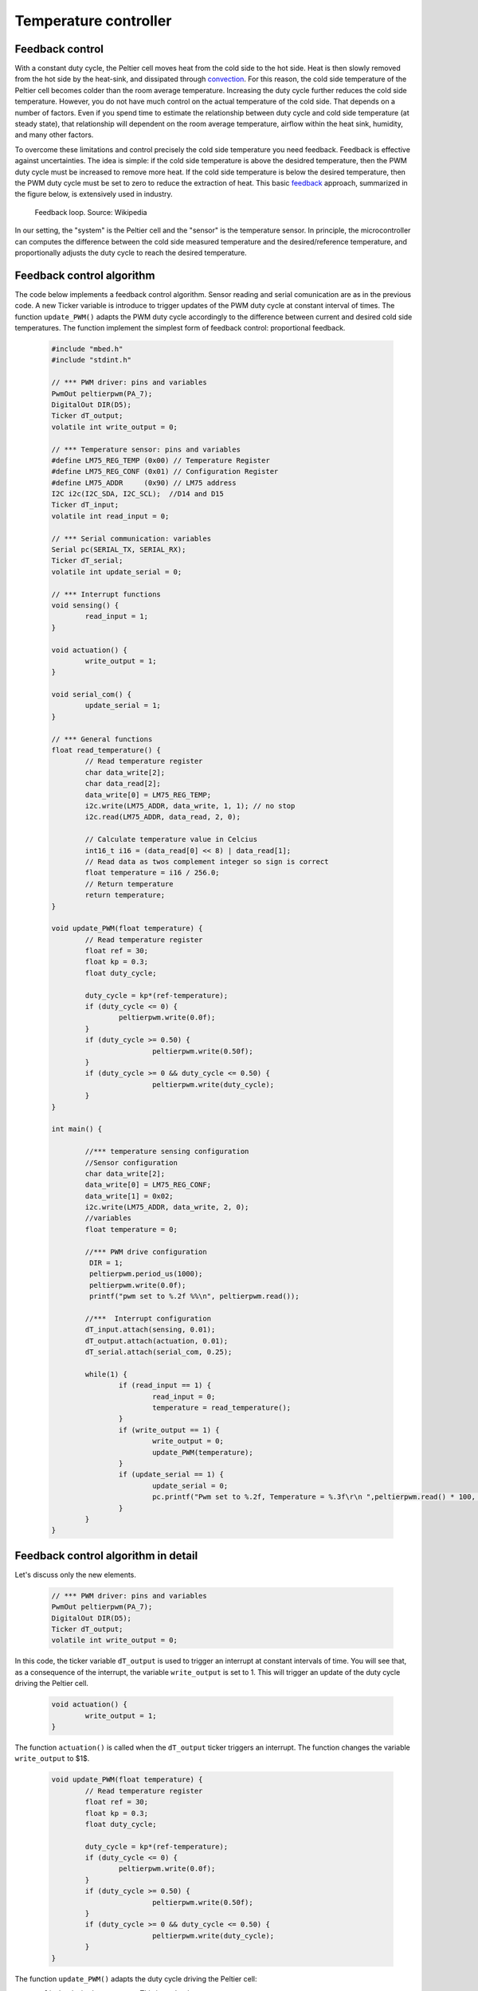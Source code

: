 Temperature controller
======================



Feedback control
----------------



With a constant duty cycle, the Peltier cell moves heat from the cold side to the hot side. Heat is then slowly removed from the hot side by the heat-sink, and dissipated through `convection <https://en.wikipedia.org/wiki/Convection>`_. For this reason, the cold side temperature of the Peltier cell becomes colder than the room average temperature. Increasing the duty cycle further reduces the cold side temperature. However, you do not have much control on the actual temperature of the cold side. That depends on a number of factors. Even if you spend time to estimate the relationship between duty cycle and cold side temperature (at steady state), that relationship will dependent on the room average temperature, airflow within the heat sink, humidity, and many other factors.  

To overcome these limitations and control precisely the cold side temperature you need feedback. Feedback is effective against uncertainties. The idea is simple: if the cold side temperature is above the desidred temperature, then the PWM duty cycle must be increased to remove more heat. If the cold side temperature is below the desired temperature, then the PWM duty cycle must be set to zero to reduce the extraction of heat. This basic `feedback <https://en.wikipedia.org/wiki/Control_theory>`_ approach, summarized in the figure below, is extensively used in industry. 

.. figure:: https://upload.wikimedia.org/wikipedia/commons/2/24/Feedback_loop_with_descriptions.svg
   :scale: 50 %
   :alt: Feedback loop

   Feedback loop. Source: Wikipedia




In our setting, the "system" is the Peltier cell and the "sensor" is the temperature sensor. In principle, the microcontroller can computes the difference between the cold side measured temperature and the desired/reference temperature, and proportionally adjusts the duty cycle to reach the desired temperature. 




Feedback control algorithm
--------------------------




The code below implements a feedback control algorithm. Sensor reading and serial comunication are as in the previous code. A new Ticker variable is introduce to trigger updates of the PWM duty cycle at constant interval of times. The function ``update_PWM()`` adapts the PWM duty cycle accordingly to the difference between current and desired cold side temperatures. The function implement the simplest form of feedback control: proportional feedback.


   .. code-block:: c

	#include "mbed.h"
	#include "stdint.h"

	// *** PWM driver: pins and variables 
	PwmOut peltierpwm(PA_7);
	DigitalOut DIR(D5);
	Ticker dT_output;
	volatile int write_output = 0;  

	// *** Temperature sensor: pins and variables 
	#define LM75_REG_TEMP (0x00) // Temperature Register
	#define LM75_REG_CONF (0x01) // Configuration Register
	#define LM75_ADDR     (0x90) // LM75 address
	I2C i2c(I2C_SDA, I2C_SCL);  //D14 and D15
	Ticker dT_input;
	volatile int read_input = 0;  

	// *** Serial communication: variables 
	Serial pc(SERIAL_TX, SERIAL_RX);
	Ticker dT_serial;
	volatile int update_serial = 0;  

	// *** Interrupt functions 
	void sensing() {
		read_input = 1;
	}

	void actuation() {
		write_output = 1;
	}

	void serial_com() {
		update_serial = 1;
	}

	// *** General functions 
	float read_temperature() {
		// Read temperature register
		char data_write[2];
		char data_read[2];
		data_write[0] = LM75_REG_TEMP;
		i2c.write(LM75_ADDR, data_write, 1, 1); // no stop
		i2c.read(LM75_ADDR, data_read, 2, 0);

		// Calculate temperature value in Celcius
		int16_t i16 = (data_read[0] << 8) | data_read[1];
		// Read data as twos complement integer so sign is correct
		float temperature = i16 / 256.0;
		// Return temperature
		return temperature;   
	}

	void update_PWM(float temperature) {
		// Read temperature register
		float ref = 30;
		float kp = 0.3;
		float duty_cycle;
		
		duty_cycle = kp*(ref-temperature);
		if (duty_cycle <= 0) {
			peltierpwm.write(0.0f);        
		}
		if (duty_cycle >= 0.50) {
				peltierpwm.write(0.50f);   
		}
		if (duty_cycle >= 0 && duty_cycle <= 0.50) {
				peltierpwm.write(duty_cycle);       
		}   
	}

	int main() {

		//*** temperature sensing configuration 
		//Sensor configuration
		char data_write[2];
		data_write[0] = LM75_REG_CONF;
		data_write[1] = 0x02;
		i2c.write(LM75_ADDR, data_write, 2, 0);
		//variables
		float temperature = 0;
		
		//*** PWM drive configuration
		 DIR = 1;    
		 peltierpwm.period_us(1000);
		 peltierpwm.write(0.0f); 
		 printf("pwm set to %.2f %%\n", peltierpwm.read());

		//***  Interrupt configuration   
		dT_input.attach(sensing, 0.01);
		dT_output.attach(actuation, 0.01);
		dT_serial.attach(serial_com, 0.25);
		
		while(1) {
			if (read_input == 1) {
				read_input = 0;
				temperature = read_temperature();             
			}
			if (write_output == 1) {
				write_output = 0;
				update_PWM(temperature); 
			}        
			if (update_serial == 1) {
				update_serial = 0;
				pc.printf("Pwm set to %.2f, Temperature = %.3f\r\n ",peltierpwm.read() * 100, temperature, ref); 
			}
		}   
	}






Feedback control algorithm in detail
------------------------------------




Let's discuss only the new elements.


   .. code-block:: c

	// *** PWM driver: pins and variables 
	PwmOut peltierpwm(PA_7);
	DigitalOut DIR(D5);
	Ticker dT_output;
	volatile int write_output = 0;  


In this code, the ticker variable ``dT_output`` is used to trigger an interrupt at constant intervals of time. You will see that, as a consequence of the interrupt, the variable ``write_output`` is set to 1. This will trigger an update of the duty cycle driving the Peltier cell. 


   .. code-block:: c

	void actuation() {
		write_output = 1;
	}

The function ``actuation()`` is called when the ``dT_output`` ticker triggers an interrupt. The function changes the variable ``write_output`` to $1$.


   .. code-block:: c

	void update_PWM(float temperature) {
		// Read temperature register
		float ref = 30;
		float kp = 0.3;
		float duty_cycle;
		
		duty_cycle = kp*(ref-temperature);
		if (duty_cycle <= 0) {
			peltierpwm.write(0.0f);        
		}
		if (duty_cycle >= 0.50) {
				peltierpwm.write(0.50f);   
		}
		if (duty_cycle >= 0 && duty_cycle <= 0.50) {
				peltierpwm.write(duty_cycle);       
		}   
	}


The function ``update_PWM()`` adapts the duty cycle driving the Peltier cell:

- ``ref`` is the desired temperature. This is set by the user.

- ``duty_cycle = kp*(ref-temperature)`` adjusts the duty cycle proportionally to the difference between the reference temperature ``ref`` and the actual measured temperature ``temperature``. The proportional gain ``kp`` can be adjusted by the user.

The rest of the code normalizes the duty_cycle within safety bounds, for compatibility with the physical limits of Peltier cell and MAX14870 driver: 

- if ``duty_cycle <= 0``, the measured temperature is already below the reference temperature and the best action is to turn off the Peltier cell by setting ``peltierpwm.write(0.0f)``;

- if ``duty_cycle >= 0.50`` then the actual duty cycle is normalized to the maximum value ``peltierpwm.write(0.50f)`` to avoid large currents within the Peltier cell.


The initial part of the main code is used for initialization of the controller. For instance, 


   .. code-block:: c

	//*** PWM drive configuration
	EN = 1;    
	peltierpwm.period_us(1000);
	peltierpwm.write(0.0f); 
	printf("pwm set to %.2f %%\n", peltierpwm.read());

sets the initial PWM duty cycle at 0. Also


   .. code-block:: c
	dT_output.attach(actuation, 0.01);


defines a recurrent interrupt every 0.01 seconds, which call the function ``actuation()``. 

Finally, within the main while loop, the code


   .. code-block:: c

	if (write_output == 1) {
		write_output = 0;
		update_PWM(temperature); 
	}  

triggers an update of the PWM duty cycle whenever the variable ``write_output`` is detected equal to 1. After that, ``write_output`` is set to 0, in preparation for the next interrupt.

Actuation and sensing are updated every 0.01 seconds, a very fast rate. Serial updates to the user are just four each second, a much slower rate (enough for monitor reading).




Task
----



- what is the difference between small and large proportional gain kp?

- Set the reference temperature through buttons. 

- The `proportional control <https://en.wikipedia.org/wiki/Proportional_control>`_ you have implemented in the code above is non optimal for temperature control: it works but it is not precise. There is always a small error near the desired temperature. The best approach is the so called `proportional + integral control <https://en.wikipedia.org/wiki/PID_controller>`_. The role of integral control is to estimate the exact amount of energy that the system needs at steady state to keep the temperature at the exact desired value (no small error). If you have mastered this lecture so far and you want to explore a more challanging control algorithm, please read the linked wikipedia page and add an integral component to your proportional controller. A few additional resources can be found here:

`PID Cookbook Mbed <https://os.mbed.com/cookbook/PID>`_

`What is a PID Controller? <https://www.youtube.com/watch?v=sFqFrmMJ-sg>`_

`What are PID Tuning Parameters? <https://www.youtube.com/watch?v=1ImhKwpSmuc>`_



